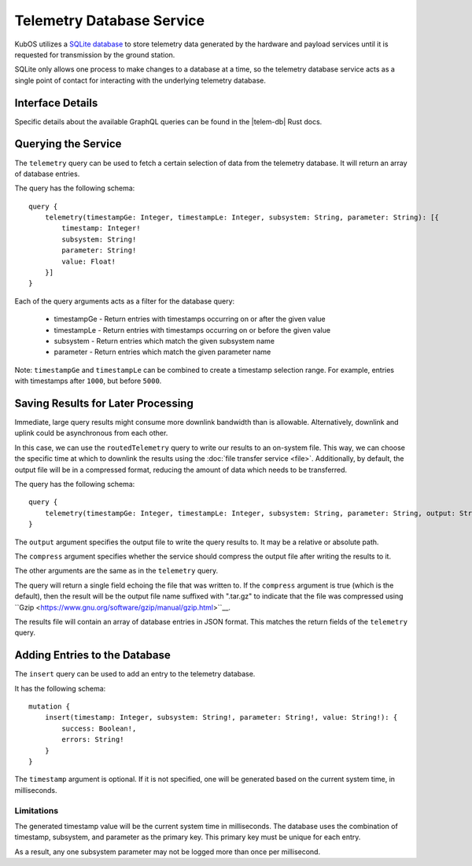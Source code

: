 Telemetry Database Service
==========================

KubOS utilizes a `SQLite database <https://www.sqlite.org/about.html>`__ to store telemetry data generated by the
hardware and payload services until it is requested for transmission by the ground station.

SQLite only allows one process to make changes to a database at a time, so the telemetry database service acts as a 
single point of contact for interacting with the underlying telemetry database.

Interface Details
-----------------

Specific details about the available GraphQL queries can be found in the |telem-db| Rust docs.

 .. |telem-db| raw:: html
 
    <a href="../rust-docs/telemetry_service/index.html" target="_blank">telemetry database service</a>
    
Querying the Service
--------------------

The ``telemetry`` query can be used to fetch a certain selection of data from the telemetry database.
It will return an array of database entries.

The query has the following schema::

    query {
        telemetry(timestampGe: Integer, timestampLe: Integer, subsystem: String, parameter: String): [{
            timestamp: Integer!
            subsystem: String!
            parameter: String!
            value: Float!
        }]
    }
    
Each of the query arguments acts as a filter for the database query:

    - timestampGe - Return entries with timestamps occurring on or after the given value
    - timestampLe - Return entries with timestamps occurring on or before the given value
    - subsystem - Return entries which match the given subsystem name
    - parameter - Return entries which match the given parameter name
    
Note: ``timestampGe`` and ``timestampLe`` can be combined to create a timestamp selection range.
For example, entries with timestamps after ``1000``, but before ``5000``.

Saving Results for Later Processing
-----------------------------------

Immediate, large query results might consume more downlink bandwidth than is allowable.
Alternatively, downlink and uplink could be asynchronous from each other.

In this case, we can use the ``routedTelemetry`` query to write our results to an on-system file.
This way, we can choose the specific time at which to downlink the results using the
:doc:`file transfer service <file>`. Additionally, by default, the output file will be in a
compressed format, reducing the amount of data which needs to be transferred.

The query has the following schema::

    query {
        telemetry(timestampGe: Integer, timestampLe: Integer, subsystem: String, parameter: String, output: String!, compress: Boolean = true): String! 
    }

The ``output`` argument specifies the output file to write the query results to. It may be a relative or absolute path.

The ``compress`` argument specifies whether the service should compress the output file after writing the results to it.

The other arguments are the same as in the ``telemetry`` query.

The query will return a single field echoing the file that was written to.
If the ``compress`` argument is true (which is the default), then the result will be the output file name suffixed with ".tar.gz" to indicate
that the file was compressed using ``Gzip <https://www.gnu.org/software/gzip/manual/gzip.html>``__.

The results file will contain an array of database entries in JSON format.
This matches the return fields of the ``telemetry`` query.

Adding Entries to the Database
------------------------------

The ``insert`` query can be used to add an entry to the telemetry database.

It has the following schema::

    mutation {
        insert(timestamp: Integer, subsystem: String!, parameter: String!, value: String!): {
            success: Boolean!,
            errors: String!
        }
    }
    
The ``timestamp`` argument is optional. If it is not specified, one will be generated based on the current system time,
in milliseconds.

Limitations
~~~~~~~~~~~

The generated timestamp value will be the current system time in milliseconds.
The database uses the combination of timestamp, subsystem, and parameter as the primary key.
This primary key must be unique for each entry.

As a result, any one subsystem parameter may not be logged more than once per millisecond. 